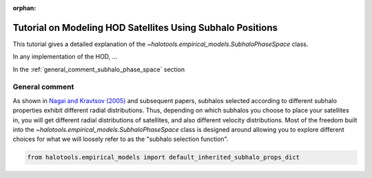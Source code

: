 :orphan:

.. _subhalo_phase_space_model_tutorial:

************************************************************
Tutorial on Modeling HOD Satellites Using Subhalo Positions
************************************************************

This tutorial gives a detailed explanation of the
`~halotools.empirical_models.SubhaloPhaseSpace` class.

In any implementation of the HOD, ...

In the :ref:`general_comment_subhalo_phase_space` section


.. _general_comment_subhalo_phase_space:

General comment
================

As shown in `Nagai and Kravtsov (2005) <https://arxiv.org/abs/astro-ph/0408273/>`_ and subsequent papers, subhalos selected according to different subhalo properties exhibit different radial distributions. Thus, depending on which subhalos you choose to place your satellites in, you will get different radial distributions of satellites, and also different velocity distributions. Most of the freedom built into the `~halotools.empirical_models.SubhaloPhaseSpace` class is designed around allowing you to explore different choices for what we will loosely refer to as the "subhalo selection function".

.. code:: python

    from halotools.empirical_models import default_inherited_subhalo_props_dict

